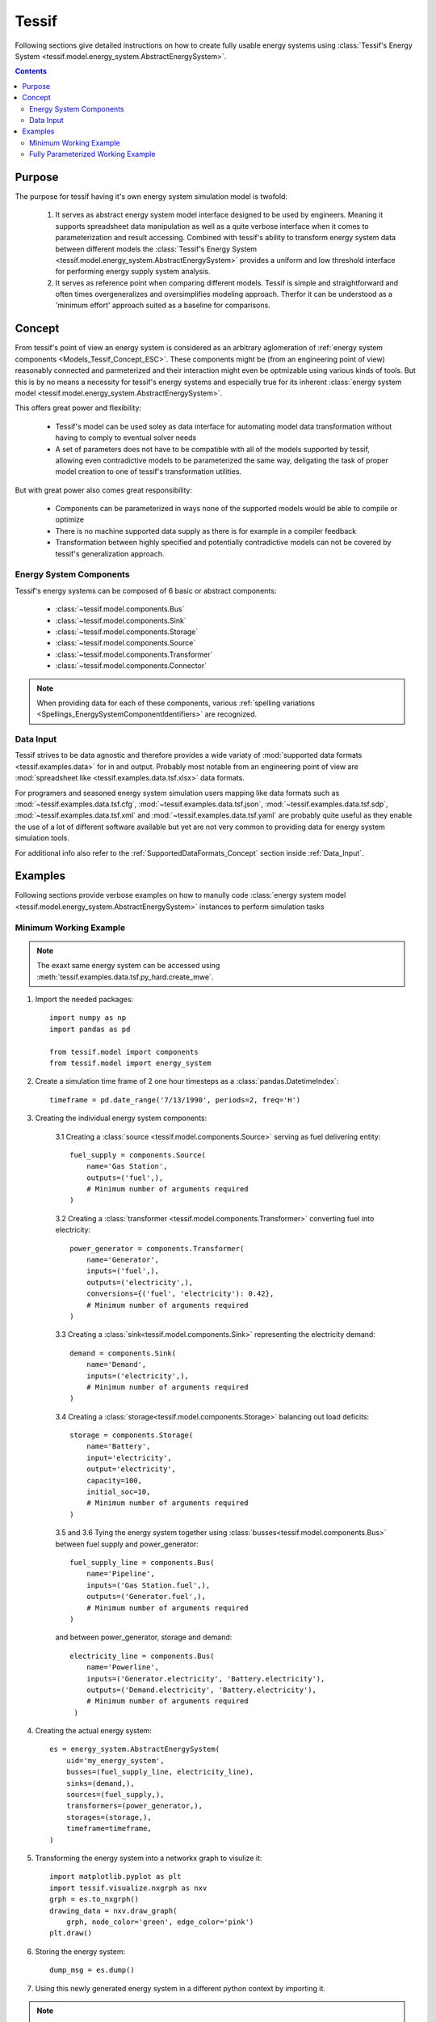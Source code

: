 .. _Models_Tessif:

Tessif
======

Following sections give detailed instructions on how to create fully usable
energy systems using :class:`Tessif's Energy System
<tessif.model.energy_system.AbstractEnergySystem>`.

.. contents:: Contents
   :local:
   :backlinks: top


.. _Models_Tessif_Purpose:

Purpose
-------
The purpose for tessif having it's own energy system simulation model is twofold:

   1. It serves as abstract energy system model interface designed to be used by
      engineers. Meaning it supports spreadsheet data manipulation as well as a
      quite verbose interface when it comes to parameterization and result
      accessing. Combined with tessif's ability to transform energy system data
      between different models the :class:`Tessif's Energy System
      <tessif.model.energy_system.AbstractEnergySystem>` provides a uniform and
      low threshold interface for performing energy supply system analysis.

   2. It serves as reference point when comparing different models. Tessif is
      simple and straightforward and often times overgeneralizes and
      oversimplifies modeling approach. Therfor it can be understood as a
      'minimum effort' approach suited as a baseline for comparisons.

.. _Models_Tessif_Concept:

Concept
-------
From tessif's point of view an energy system is considered as an arbitrary aglomeration of :ref:`energy system components <Models_Tessif_Concept_ESC>`. These components might be (from an engineering point of view) reasonably connected and parmeterized and their interaction might even be optmizable using various kinds of tools. But this is by no means a necessity for tessif's energy systems and especially true for its inherent :class:`energy system model <tessif.model.energy_system.AbstractEnergySystem>`.

This offers great power and flexibility:

     - Tessif's model can be used soley as data interface for automating model
       data transformation without having to comply to eventual solver needs
     - A set of parameters does not have to be compatible with all of the models
       supported by tessif, allowing even contradictive models to be parameterized
       the same way, deligating the task of proper model creation to one of tessif's
       transformation utilities.

But with great power also comes great responsibility:

     - Components can be parameterized in ways none of the supported models
       would be able to compile or optimize
     - There is no machine supported data supply as there is for example in a compiler feedback
     - Transformation between highly specified and potentially contradictive models
       can not be covered by tessif's generalization approach.

.. _Models_Tessif_Concept_ESC:

Energy System Components
^^^^^^^^^^^^^^^^^^^^^^^^

Tessif's energy systems can be composed of 6 basic or abstract components:

    - :class:`~tessif.model.components.Bus`
    - :class:`~tessif.model.components.Sink`
    - :class:`~tessif.model.components.Storage`
    - :class:`~tessif.model.components.Source`
    - :class:`~tessif.model.components.Transformer`
    - :class:`~tessif.model.components.Connector`

.. note::
   When providing data for each of these components, various :ref:`spelling variations
   <Spellings_EnergySystemComponentIdentifiers>` are recognized.


.. _Models_Tessif_Concept_DataInput:

Data Input
^^^^^^^^^^
Tessif strives to be data agnostic and therefore provides a wide variaty of :mod:`supported data formats <tessif.examples.data>` for in and output. Probably most notable from an engineering point of view are :mod:`spreadsheet like <tessif.examples.data.tsf.xlsx>` data formats.

For programers and seasoned energy system simulation users mapping like data formats such as :mod:`~tessif.examples.data.tsf.cfg`, :mod:`~tessif.examples.data.tsf.json`, :mod:`~tessif.examples.data.tsf.sdp`, :mod:`~tessif.examples.data.tsf.xml` and :mod:`~tessif.examples.data.tsf.yaml` are probably quite useful as they enable the use of a lot of different software available but yet are not very common to providing data for energy system simulation tools.

For additional info also refer to the :ref:`SupportedDataFormats_Concept` section inside :ref:`Data_Input`.

Examples
--------
Following sections provide verbose examples on how to manully code :class:`energy system model <tessif.model.energy_system.AbstractEnergySystem>` instances to perform simulation tasks

.. _Models_Tessif_Mwe:

Minimum Working Example
^^^^^^^^^^^^^^^^^^^^^^^

.. note::
   The exaxt same energy system can be accessed using
   :meth:`tessif.examples.data.tsf.py_hard.create_mwe`.

   
1. Import the needed packages::

    import numpy as np
    import pandas as pd

    from tessif.model import components
    from tessif.model import energy_system

2. Create a simulation time frame of 2 one hour timesteps as a
   :class:`pandas.DatetimeIndex`::

    timeframe = pd.date_range('7/13/1990', periods=2, freq='H')

3. Creating the individual energy system components:

    3.1 Creating a
    :class:`source <tessif.model.components.Source>`
    serving as fuel delivering entity::

     fuel_supply = components.Source(
         name='Gas Station',
         outputs=('fuel',),
         # Minimum number of arguments required
     )

    3.2 Creating a
    :class:`transformer <tessif.model.components.Transformer>`
    converting fuel into electricity::

     power_generator = components.Transformer(
         name='Generator',
         inputs=('fuel',),
         outputs=('electricity',),
         conversions={('fuel', 'electricity'): 0.42},
         # Minimum number of arguments required
     )

    3.3 Creating a
    :class:`sink<tessif.model.components.Sink>`
    representing the electricity demand::

     demand = components.Sink(
         name='Demand',
         inputs=('electricity',),
         # Minimum number of arguments required
     )

    3.4 Creating a
    :class:`storage<tessif.model.components.Storage>`
    balancing out load deficits::

     storage = components.Storage(
         name='Battery',
         input='electricity',
         output='electricity',
         capacity=100,
         initial_soc=10,
         # Minimum number of arguments required
     )

    3.5 and 3.6 Tying the energy system together using
    :class:`busses<tessif.model.components.Bus>`
    between fuel supply and power_generator::

     fuel_supply_line = components.Bus(
         name='Pipeline',
         inputs=('Gas Station.fuel',),
         outputs=('Generator.fuel',),
         # Minimum number of arguments required
     )

    and between power_generator, storage and demand::

     electricity_line = components.Bus(
         name='Powerline',
         inputs=('Generator.electricity', 'Battery.electricity'),
         outputs=('Demand.electricity', 'Battery.electricity'),
         # Minimum number of arguments required
      )

4. Creating the actual energy system::

    es = energy_system.AbstractEnergySystem(
        uid='my_energy_system',
        busses=(fuel_supply_line, electricity_line),
        sinks=(demand,),
        sources=(fuel_supply,),
        transformers=(power_generator,),
        storages=(storage,),
        timeframe=timeframe,
    )

5. Transforming the energy system into a networkx graph to visulize it::

    import matplotlib.pyplot as plt
    import tessif.visualize.nxgrph as nxv
    grph = es.to_nxgrph()
    drawing_data = nxv.draw_graph(
        grph, node_color='green', edge_color='pink')
    plt.draw()

   .. image:: tessif_mwe.png
      :align: center
      :alt: alternate text

6. Storing the energy system::

    dump_msg = es.dump()
   
7. Using this newly generated energy system in a different python context by
   importing it.
   
.. note::
   The code of steps 1 to 5 is wrapped in a ``create_mwe`` function for
   convenience  meaning it is copy pastable

..

   >>> from tessif.examples.data.tsf.py_hard import create_mwe
   >>> esys = create_mwe()
   >>> for node in esys.nodes:
   ...     print(node.uid.name)
   Pipeline
   Powerline
   Gas Station
   Demand
   Generator
   Battery


.. _Models_Tessif_Fpwe:

Fully Parameterized Working Example
^^^^^^^^^^^^^^^^^^^^^^^^^^^^^^^^^^^

.. note::
   The exaxt same energy system can be accessed using
   :meth:`tessif.examples.data.tsf.py_hard.create_fpwe`.

   
1. Import the needed packages::

    from tessif.model import components
    from tessif.model import energy_system
    import numpy as np
    import pandas as pd
    import tessif.frused.namedtuples as nts

2. Create a simulation time frame of of 2 one hour timesteps as a
   :class:`pandas.DatetimeIndex`::

    timeframe = pd.date_range('7/13/1990', periods=2, freq='H')

3. Creating the individual energy system components:

    3.1 Creating a
    :class:`source<tessif.model.components.Transformer>`
    serving as fuel delivering entity::

     fuel_supply = components.Source(
         name='Gas Station',
         outputs=('fuel',),
         # Minimum number of arguments required
         latitude=42,
         longitude=42,
         region='Here',
         sector='Power',
         carrier='Fuel',
         node_type='hub',
         accumulated_amounts=nts.MinMax(min=0, max=float('+inf')),
         flow_rates={'fuel': nts.MinMax(min=0, max=22)},
         flow_costs={'fuel': 0},
         flow_emissions={'fuel': 0},
         flow_gradients={
             'fuel': nts.PositiveNegative(positive=42, negative=42)},
         gradient_costs={
             'fuel': nts.PositiveNegative(positive=1, negative=1)},
         timeseries={'fuel':
                     {'MinMax': nts.MinMax(min=0, max=np.array([10, 22]))}},
         expandable={'fuel': False},
         expansion_costs={'fuel': 0},
         expansion_limits={'fuel': nts.MinMax(min=0, max=float('+inf'))},
         initial_status=True,
         status_inertia=nts.OnOff(on=1, off=1),
         status_changing_costs=nts.OnOff(on=0, off=0),
         number_of_status_changes=nts.OnOff(on=float('+inf'), off=10),
         costs_for_being_active=0,
         # Total number of arguments to specify source object
     )

    3.2 Creating a
    :class:`transformer<tessif.model.components.Transformer>`
    converting fuel into electricity::

     power_generator = components.Transformer(
         name='Generator',
         inputs=('fuel',),
         outputs=('electricity',),
         conversions={('fuel', 'electricity'): 0.42},
         # Minimum number of arguments required
         latitude=42,
         longitude=42,
         region='Here',
         sector='Power',
         carrier='Force',
         node_type='hub',
         flow_rates={
             'fuel': nts.MinMax(min=0, max=50),
             'electricity': nts.MinMax(min=5, max=15)},
         flow_costs={'fuel': 0, 'electricity': 0},
         flow_emissions={'fuel': 0, 'electricity': 0},
         flow_gradients={
             'fuel': nts.PositiveNegative(positive=50, negative=50),
             'electricity': nts.PositiveNegative(positive=10, negative=10)},
         gradient_costs={
             'fuel': nts.PositiveNegative(positive=0, negative=0),
             'electricity': nts.PositiveNegative(positive=0, negative=0)},
         timeseries={'electricity': {'maximum_apt': np.array([16, 7])}},
         expandable={'fuel': False, 'electricity': False},
         expansion_costs={'fuel': 0, 'electricity': 0},
         expansion_limits={
             'fuel': nts.MinMax(min=0, max=float('+inf')),
             'electricity': nts.MinMax(min=0, max=float('+inf'))},
         initial_status=True,
         status_inertia=nts.OnOff(on=0, off=2),
         status_changing_costs=nts.OnOff(on=0, off=0),
         number_of_status_changes=nts.OnOff(on=float('+inf'), off=9),
         costs_for_being_active=0,
         # Total number of arguments to specify source object
     )

    3.3 Creating a
    :class:`sink<tessif.model.components.Sink>`
    representing the electricity demand::

     demand = components.Sink(
         name='Demand',
         inputs=('electricity',),
         # Minimum number of arguments required
         latitude=42,
         longitude=42,
         region='Here',
         sector='Power',
         carrier='Force',
         node_type='hub',
         accumulated_amounts=nts.MinMax(min=0, max=float('+inf')),
         flow_rates={'electricity': nts.MinMax(min=8, max=11)},
         flow_costs={'electricity': 0},
         flow_emissions={'electricity': 0},
         flow_gradients={
             'electricity': nts.PositiveNegative(positive=11, negative=11)},
         gradient_costs={'electricity': nts.PositiveNegative(
             positive=0, negative=0)},
         timeseries=None,
         expandable={'electricity': False},
         expansion_costs={'electricity': 0},
         expansion_limits={
             'electricity': nts.MinMax(min=0, max=float('+inf'))},
         initial_status=True,
         status_inertia=nts.OnOff(on=2, off=1),
         status_changing_costs=nts.OnOff(on=0, off=0),
         number_of_status_changes=nts.OnOff(on=float('+inf'), off=8),
         costs_for_being_active=0,
         # Total number of arguments to specify sink object
     )

    3.4 Creating a
    :class:`storage<tessif.model.components.Storage>`
    balancing out load deficits::

     storage = components.Storage(
         name='Battery',
         input='electricity',
         output='electricity',
         capacity=100,
         initial_soc=10,
         # Minimum number of arguments required
         latitude=42,
         longitude=42,
         region='Here',
         sector='Power',
         carrier='Force',
         node_type='hub',
         idle_changes=nts.PositiveNegative(positive=0, negative=1),
         flow_rates={'electricity': nts.MinMax(min=0, max=10)},
         flow_efficiencies={
             'electricity': nts.InOut(inflow=0.95, outflow=0.93)},
         flow_costs={'electricity': 0},
         flow_emissions={'electricity': 0},
         flow_gradients={
             'electricity': nts.PositiveNegative(positive=10, negative=10)},
         gradient_costs={'electricity': nts.PositiveNegative(
             positive=0, negative=0)},
         timeseries=None,
         expandable={'electricity': False},
         expansion_costs={'electricity': 0},
         expansion_limits={
             'electricity': nts.MinMax(min=0, max=float('+inf'))},
         initial_status=True,
         status_inertia=nts.OnOff(on=0, off=2),
         status_changing_costs=nts.OnOff(on=0, off=0),
         number_of_status_changes=nts.OnOff(on=float('+inf'), off=42),
         costs_for_being_active=0,
         # Total number of arguments to specify source object
     )

    3.5 and 3.6 Tying the energy system together using
    :class:`busses<tessif.model.components.Bus>`
    between fuel supply and power_generator::

     fuel_supply_line = components.Bus(
         name='Pipeline',
         inputs=('Gas Station.fuel',),
         outputs=('Generator.fuel',),
         # Minimum number of arguments required
         latitude=42,
         longitude=42,
         region='Here',
         sector='Power',
         carrier='fuel',
         node_type='fuel_line',
         # Total number of arguments to specify bus object
     )

    and between power_generator, storage and demand::

     electricity_line = components.Bus(
         name='Powerline',
         inputs=('Generator.electricity', 'Battery.electricity'),
         outputs=('Demand.electricity', 'Battery.electricity'),
         # Minimum number of arguments required
         latitude=42,
         longitude=42,
         region='Here',
         sector='Power',
         carrier='Force',
         node_type='hub',
         # Total number of arguments to specify bus object
      )

4. Creating the actual energy system::

    es = energy_system.AbstractEnergySystem(
        uid='my_energy_system',
        busses=(fuel_supply_line, electricity_line),
        sinks=(demand,),
        sources=(fuel_supply,),
        transformers=(power_generator,),
        storages=(storage,),
        timeframe=timeframe,
    )

5. Transforming the energy system into a networkx graph to visulize it::

    import matplotlib.pyplot as plt
    import tessif.visualize.nxgrph as nxv
    grph = es.to_nxgrph()
    drawing_data = nxv.draw_graph(
        grph, node_color='green', edge_color='pink')
    plt.draw()

   .. image:: tessif_fpwe.png
      :align: center
      :alt: alternate text

6. Storing the energy system::

    dump_msg = es.dump()
   
7. Using this newly generated energy system in a different python context by
   importing it.
   
.. note::
   The code of steps 1 to 5 is wrapped in a ``create_fpwe`` function for
   convenience  meaning it is copy pastable

..

   >>> from tessif.examples.data.tsf.py_hard import create_fpwe
   >>> esys = create_fpwe()
   >>> for node in esys.nodes:
   ...     print(node.uid.name)
   Pipeline
   Powerline
   Gas Station
   Solar Panel
   Demand
   Generator
   Battery
